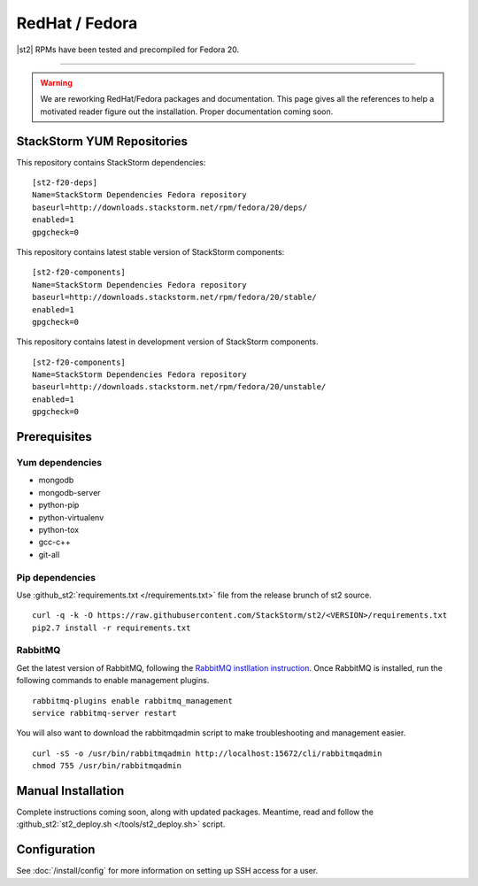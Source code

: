 RedHat / Fedora
================

|st2| RPMs have been tested and precompiled for Fedora 20.

---------------


.. TODO:: @jfryman rewprd the WORK-IN-PROGRESS/coming soon disclamer.

.. warning:: We are reworking RedHat/Fedora packages and documentation. This page gives all the references to help a motivated reader figure out the installation. Proper documentation coming soon.

StackStorm YUM Repositories
^^^^^^^^^^^^^^^^^^^^^^^^^^^


This repository contains StackStorm dependencies:

::

  [st2-f20-deps]
  Name=StackStorm Dependencies Fedora repository
  baseurl=http://downloads.stackstorm.net/rpm/fedora/20/deps/
  enabled=1
  gpgcheck=0

This repository contains latest stable version of StackStorm components:

::

  [st2-f20-components]
  Name=StackStorm Dependencies Fedora repository
  baseurl=http://downloads.stackstorm.net/rpm/fedora/20/stable/
  enabled=1
  gpgcheck=0


This repository contains latest in development version of StackStorm components.

::

  [st2-f20-components]
  Name=StackStorm Dependencies Fedora repository
  baseurl=http://downloads.stackstorm.net/rpm/fedora/20/unstable/
  enabled=1
  gpgcheck=0


Prerequisites
^^^^^^^^^^^^^

Yum dependencies
''''''''''''''''

-  mongodb
-  mongodb-server
-  python-pip
-  python-virtualenv
-  python-tox
-  gcc-c++
-  git-all

Pip dependencies
''''''''''''''''

Use :github_st2:`requirements.txt </requirements.txt>` file from the release brunch of st2 source.

::

    curl -q -k -O https://raw.githubusercontent.com/StackStorm/st2/<VERSION>/requirements.txt
    pip2.7 install -r requirements.txt

RabbitMQ
''''''''

Get the latest version of RabbitMQ, following the `RabbitMQ instllation instruction <http://www.rabbitmq.com/install-debian.html>`__. Once RabbitMQ is installed, run the following commands to enable management plugins.

::

    rabbitmq-plugins enable rabbitmq_management
    service rabbitmq-server restart

You will also want to download the rabbitmqadmin script to make troubleshooting and management easier.

::

    curl -sS -o /usr/bin/rabbitmqadmin http://localhost:15672/cli/rabbitmqadmin
    chmod 755 /usr/bin/rabbitmqadmin


Manual Installation
^^^^^^^^^^^^^^^^^^^

Complete instructions coming soon, along with updated packages. Meantime, read and follow the :github_st2:`st2_deploy.sh </tools/st2_deploy.sh>` script.


Configuration
^^^^^^^^^^^^^

See  :doc:`/install/config` for more information on setting up SSH access for a user.
